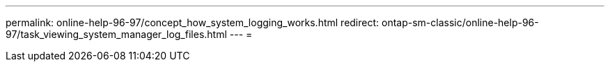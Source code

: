 ---
permalink: online-help-96-97/concept_how_system_logging_works.html 
redirect: ontap-sm-classic/online-help-96-97/task_viewing_system_manager_log_files.html 
---
= 


